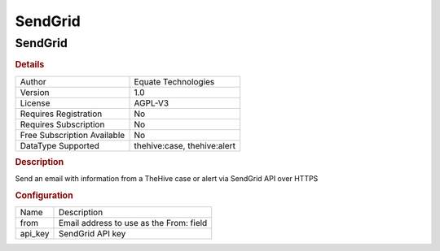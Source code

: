 SendGrid
========

SendGrid
--------

.. rubric:: Details

===========================  ===========================
Author                       Equate Technologies
Version                      1.0
License                      AGPL-V3
Requires Registration        No
Requires Subscription        No
Free Subscription Available  No
DataType Supported           thehive:case, thehive:alert
===========================  ===========================

.. rubric:: Description

Send an email with information from a TheHive case or alert via SendGrid API over HTTPS

.. rubric:: Configuration

=======  =======================================
Name     Description
from     Email address to use as the From: field
api_key  SendGrid API key
=======  =======================================

